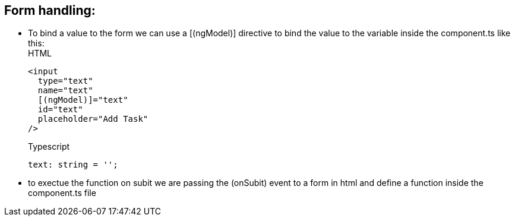 ## Form handling:

- To bind a value to the form we can use a [(ngModel)] directive to bind the value to the variable inside the component.ts like this: +
HTML
[source, html]
<input
  type="text"
  name="text"
  [(ngModel)]="text"
  id="text"
  placeholder="Add Task"
/>
+

Typescript
[source, typescript]
text: string = '';
    

- to exectue the function on subit we are passing the (onSubit) event to a form in html and define a function inside the component.ts file